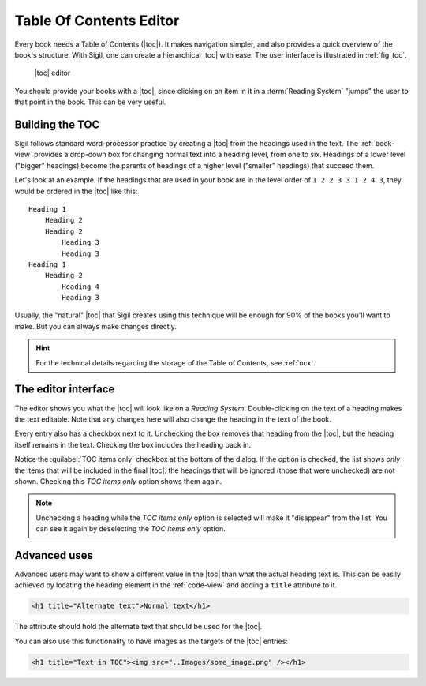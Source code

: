 ﻿.. include:: substitutions.txt

.. _toc-editor:

Table Of Contents Editor
========================

Every book needs a Table of Contents (|toc|). It makes navigation simpler, and also provides a quick overview of the book's structure. With Sigil, one can create a hierarchical |toc| with ease. The user interface is illustrated in :ref:`fig_toc`.

.. _fig_toc:

.. figure:: _static/toc_editor.* 
   
   |toc| editor   
   
You should provide your books with a |toc|, since clicking on an item in it in a :term:`Reading System` "jumps" the user to that point in the book. This can be very useful.

.. _tocbuild:

Building the TOC
----------------

Sigil follows standard word-processor practice by creating a |toc| from the headings used in the text. The :ref:`book-view` provides a drop-down box for changing normal text into a heading level, from one to six. Headings of a lower level ("bigger" headings) become the parents of headings of a higher level ("smaller" headings) that succeed them.

Let's look at an example. If the headings that are used in your book are in the level order of ``1 2 2 3 3 1 2 4 3``, they would be ordered in the |toc| like this::

    Heading 1
        Heading 2
        Heading 2
            Heading 3
            Heading 3
    Heading 1
        Heading 2
            Heading 4
            Heading 3
            
Usually, the "natural" |toc| that Sigil creates using this technique will be enough for 90% of the books you'll want to make. But you can always make changes directly.

.. hint:: For the technical details regarding the storage of the Table of Contents, see :ref:`ncx`.
    
The editor interface
--------------------

The editor shows you what the |toc| will look like on a *Reading System*. Double-clicking on the text of a heading makes the text editable. Note that any changes here will also change the heading in the text of the book.

Every entry also has a checkbox next to it. Unchecking the box removes that heading from the |toc|, but the heading itself remains in the text. Checking the box includes the heading back in.

Notice the :guilabel:`TOC items only` checkbox at the bottom of the dialog. If the option is checked, the list shows *only* the items that will be included in the final |toc|: the headings that will be ignored (those that were unchecked) are not shown. Checking this *TOC items only* option shows them again.

.. note:: Unchecking a heading while the *TOC items only* option is selected will make it "disappear" from the list. You can see it again by deselecting the *TOC items only* option.
    
Advanced uses
-------------

Advanced users may want to show a different value in the |toc| than what the actual heading text is. This can be easily achieved by locating the heading element in the :ref:`code-view` and adding a ``title`` attribute to it. 

.. code-block:: html

   <h1 title="Alternate text">Normal text</h1>

The attribute should hold the alternate text that should be used for the |toc|.

You can also use this functionality to have images as the targets of the |toc| entries:

.. code-block:: html

   <h1 title="Text in TOC"><img src="..Images/some_image.png" /></h1>   
   
   
   
 

 




